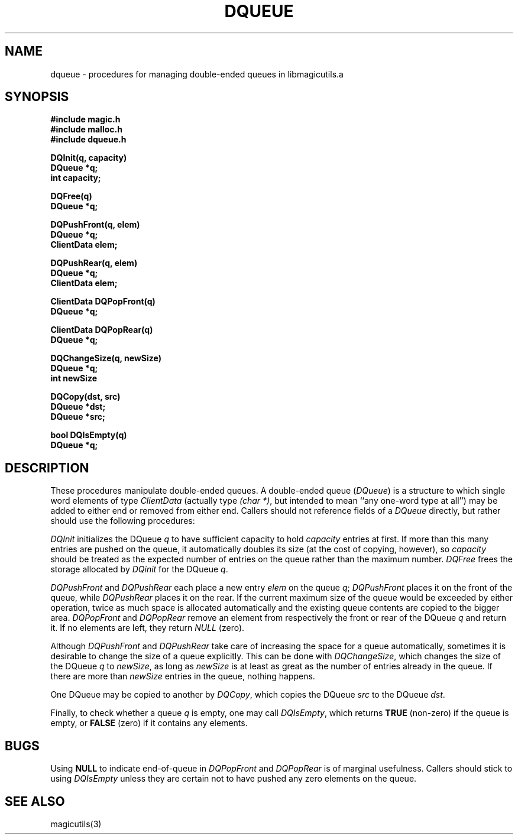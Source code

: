 .TH DQUEUE 3
.UC 4
.SH NAME
dqueue \- procedures for managing double-ended queues in libmagicutils.a

.SH SYNOPSIS
.nf
.B #include "magic.h"
.B #include "malloc.h"
.B #include "dqueue.h"
.PP
.B DQInit(q, capacity)
.B DQueue *q;
.B int capacity;
.PP
.B DQFree(q)
.B DQueue *q;
.PP
.B DQPushFront(q, elem)
.B DQueue *q;
.B ClientData elem;
.PP
.B DQPushRear(q, elem)
.B DQueue *q;
.B ClientData elem;
.PP
.B ClientData DQPopFront(q)
.B DQueue *q;
.PP
.B ClientData DQPopRear(q)
.B DQueue *q;
.PP
.B DQChangeSize(q, newSize)
.B DQueue *q;
.B int newSize
.PP
.B DQCopy(dst, src)
.B DQueue *dst;
.B DQueue *src;
.PP
.B bool DQIsEmpty(q)
.B DQueue *q;
.fi

.SH DESCRIPTION
These procedures manipulate double-ended queues.
A double-ended queue (\fIDQueue\fR) is a structure
to which single word elements of type \fIClientData\fR
(actually type \fI(char *)\fR, but intended to mean
``any one-word type at all'') may be added to either
end or removed from either end.
Callers should not reference fields of a \fIDQueue\fR directly, but
rather should use the following procedures:
.PP
.I DQInit
initializes the DQueue \fIq\fR to have sufficient capacity
to hold \fIcapacity\fR entries at first.  If more than this
many entries are pushed on the queue, it automatically doubles
its size (at the cost of copying, however),
so \fIcapacity\fR should be treated as the expected
number of entries on the queue rather than the maximum number.
.I DQFree
frees the storage allocated by \fIDQinit\fR for the DQueue \fIq\fR.
.PP
.I DQPushFront
and
.I DQPushRear
each place a new entry \fIelem\fR on the queue \fIq\fR;
.I DQPushFront
places it on the front of the queue, while
.I DQPushRear
places it on the rear.
If the current maximum size of the queue would be exceeded by
either operation, twice as much space is allocated automatically
and the existing queue contents are copied to the bigger area.
.I DQPopFront
and
.I DQPopRear
remove an element from respectively the front or rear of the
DQueue \fIq\fR and return it.  If no elements are left, they
return \fINULL\fR (zero).
.PP
Although \fIDQPushFront\fR and \fIDQPushRear\fR 
take care of increasing the space for a queue automatically,
sometimes it is desirable to change the size of a queue
explicitly.  This can be done with \fIDQChangeSize\fR,
which changes the size of the DQueue \fIq\fR to
\fInewSize\fR, as long as \fInewSize\fR is at
least as great as the number of entries already
in the queue.  If there are more than \fInewSize\fR
entries in the queue, nothing happens.
.PP
One DQueue may be copied to another by \fIDQCopy\fR, which
copies the DQueue \fIsrc\fR to the DQueue \fIdst\fR.
.PP
Finally, to check whether a queue \fIq\fR is empty, one may
call \fIDQIsEmpty\fR, which returns \fBTRUE\fR (non-zero)
if the queue is empty, or \fBFALSE\fR (zero) if it contains
any elements.

.SH BUGS
Using \fBNULL\fR to indicate end-of-queue in \fIDQPopFront\fR
and \fIDQPopRear\fR is of marginal usefulness.  Callers should
stick to using \fIDQIsEmpty\fR unless they are certain not to
have pushed any zero elements on the queue.

.SH SEE ALSO
magicutils\|(3)
